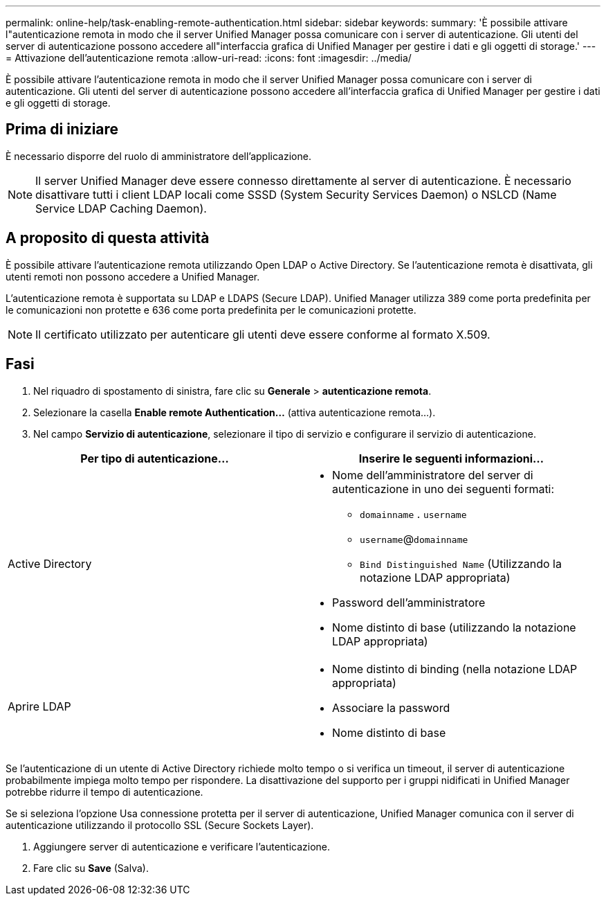 ---
permalink: online-help/task-enabling-remote-authentication.html 
sidebar: sidebar 
keywords:  
summary: 'È possibile attivare l"autenticazione remota in modo che il server Unified Manager possa comunicare con i server di autenticazione. Gli utenti del server di autenticazione possono accedere all"interfaccia grafica di Unified Manager per gestire i dati e gli oggetti di storage.' 
---
= Attivazione dell'autenticazione remota
:allow-uri-read: 
:icons: font
:imagesdir: ../media/


[role="lead"]
È possibile attivare l'autenticazione remota in modo che il server Unified Manager possa comunicare con i server di autenticazione. Gli utenti del server di autenticazione possono accedere all'interfaccia grafica di Unified Manager per gestire i dati e gli oggetti di storage.



== Prima di iniziare

È necessario disporre del ruolo di amministratore dell'applicazione.

[NOTE]
====
Il server Unified Manager deve essere connesso direttamente al server di autenticazione. È necessario disattivare tutti i client LDAP locali come SSSD (System Security Services Daemon) o NSLCD (Name Service LDAP Caching Daemon).

====


== A proposito di questa attività

È possibile attivare l'autenticazione remota utilizzando Open LDAP o Active Directory. Se l'autenticazione remota è disattivata, gli utenti remoti non possono accedere a Unified Manager.

L'autenticazione remota è supportata su LDAP e LDAPS (Secure LDAP). Unified Manager utilizza 389 come porta predefinita per le comunicazioni non protette e 636 come porta predefinita per le comunicazioni protette.

[NOTE]
====
Il certificato utilizzato per autenticare gli utenti deve essere conforme al formato X.509.

====


== Fasi

. Nel riquadro di spostamento di sinistra, fare clic su *Generale* > *autenticazione remota*.
. Selezionare la casella *Enable remote Authentication...* (attiva autenticazione remota...).
. Nel campo *Servizio di autenticazione*, selezionare il tipo di servizio e configurare il servizio di autenticazione.


[cols="2*"]
|===
| Per tipo di autenticazione... | Inserire le seguenti informazioni... 


 a| 
Active Directory
 a| 
* Nome dell'amministratore del server di autenticazione in uno dei seguenti formati:
+
** `domainname` . `username`
** `username`@`domainname`
** `Bind Distinguished Name` (Utilizzando la notazione LDAP appropriata)


* Password dell'amministratore
* Nome distinto di base (utilizzando la notazione LDAP appropriata)




 a| 
Aprire LDAP
 a| 
* Nome distinto di binding (nella notazione LDAP appropriata)
* Associare la password
* Nome distinto di base


|===
Se l'autenticazione di un utente di Active Directory richiede molto tempo o si verifica un timeout, il server di autenticazione probabilmente impiega molto tempo per rispondere. La disattivazione del supporto per i gruppi nidificati in Unified Manager potrebbe ridurre il tempo di autenticazione.

Se si seleziona l'opzione Usa connessione protetta per il server di autenticazione, Unified Manager comunica con il server di autenticazione utilizzando il protocollo SSL (Secure Sockets Layer).

. Aggiungere server di autenticazione e verificare l'autenticazione.
. Fare clic su *Save* (Salva).

